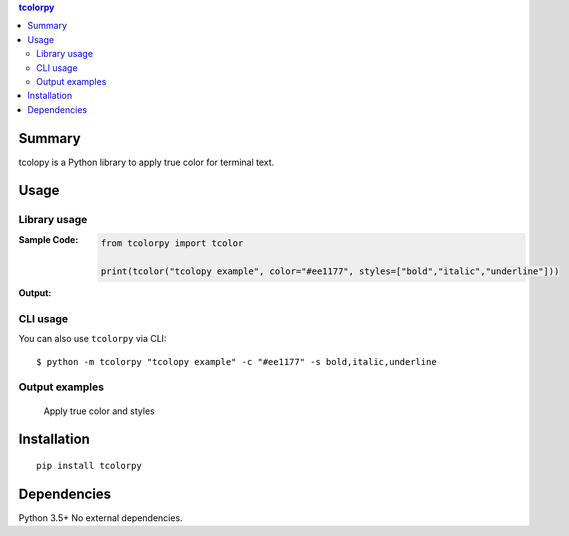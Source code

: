 .. contents:: **tcolorpy**
   :backlinks: top
   :depth: 2


Summary
============================================
tcolopy is a Python library to apply true color for terminal text.

.. image:: https://img.shields.io/travis/thombashi/tcolorpy/master.svg?label=Linux/macOS%20CI
    :target: https://travis-ci.org/thombashi/tcolorpy
    :alt: Linux/macOS CI status

.. image:: https://img.shields.io/appveyor/ci/thombashi/tcolorpy/master.svg?label=Windows%20CI
    :target: https://ci.appveyor.com/project/thombashi/tcolorpy/branch/master
    :alt: Windows CI status

.. image:: https://coveralls.io/repos/github/thombashi/tcolorpy/badge.svg?branch=master
    :target: https://coveralls.io/github/thombashi/tcolorpy?branch=master
    :alt: Test coverage: coveralls

.. image:: https://codecov.io/gh/thombashi/tcolorpy/branch/master/graph/badge.svg
  :target: https://codecov.io/gh/thombashi/tcolorpy
    :alt: Test coverage: codecov


Usage
============================================

Library usage
--------------------------------------------

:Sample Code:
    .. code-block:: python

        from tcolorpy import tcolor

        print(tcolor("tcolopy example", color="#ee1177", styles=["bold","italic","underline"]))

:Output:
    .. figure:: ss/oneline.png
        :scale: 60%
        :alt: oneline

CLI usage
--------------------------------------------
You can also use ``tcolorpy`` via CLI:

::

    $ python -m tcolorpy "tcolopy example" -c "#ee1177" -s bold,italic,underline


Output examples
--------------------------------------------
.. figure:: ss/styles.png
    :scale: 60%
    :alt: styles

    Apply true color and styles


Installation
============================================
::

    pip install tcolorpy


Dependencies
============================================
Python 3.5+
No external dependencies.
